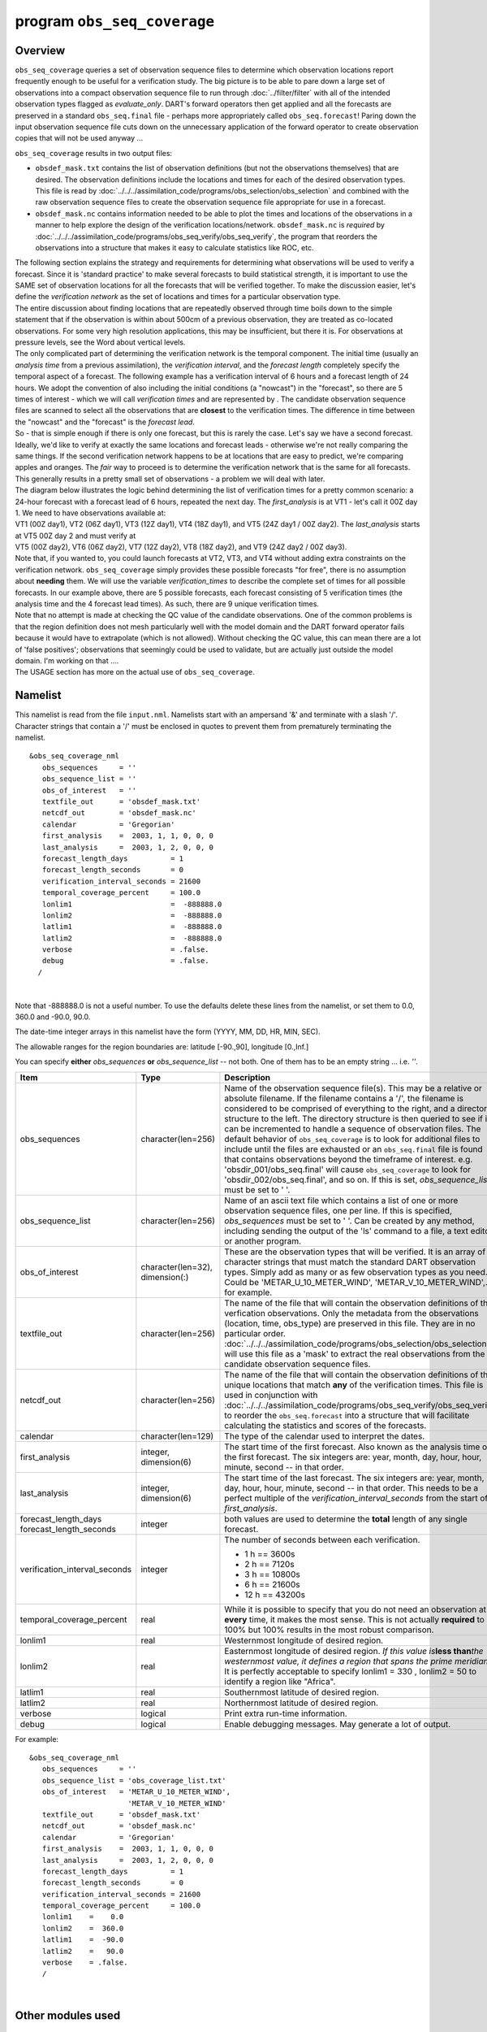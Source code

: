 program ``obs_seq_coverage``
============================

Overview
--------

``obs_seq_coverage`` queries a set of observation sequence files to determine which observation locations report
frequently enough to be useful for a verification study. The big picture is to be able to pare down a large set of
observations into a compact observation sequence file to run through :doc:`../filter/filter` with all of the intended
observation types flagged as *evaluate_only*. DART's forward operators then get applied and all the forecasts are
preserved in a standard ``obs_seq.final`` file - perhaps more appropriately called ``obs_seq.forecast``! Paring down the
input observation sequence file cuts down on the unnecessary application of the forward operator to create observation
copies that will not be used anyway ...

|forecast evaluation schematic|

``obs_seq_coverage`` results in two output files:

-  ``obsdef_mask.txt`` contains the list of observation definitions (but not the observations themselves) that are
   desired. The observation definitions include the locations and times for each of the desired observation types. This
   file is read by :doc:`../../../assimilation_code/programs/obs_selection/obs_selection` and combined with the raw
   observation sequence files to create the observation sequence file appropriate for use in a forecast.
-  ``obsdef_mask.nc`` contains information needed to be able to plot the times and locations of the observations in a
   manner to help explore the design of the verification locations/network. ``obsdef_mask.nc`` is *required* by
   :doc:`../../../assimilation_code/programs/obs_seq_verify/obs_seq_verify`, the program that reorders the observations
   into a structure that makes it easy to calculate statistics like ROC, etc.

| The following section explains the strategy and requirements for determining what observations will be used to verify
  a forecast. Since it is 'standard practice' to make several forecasts to build statistical strength, it is important
  to use the SAME set of observation locations for all the forecasts that will be verified together. To make the
  discussion easier, let's define the *verification network* as the set of locations and times for a particular
  observation type.
| The entire discussion about finding locations that are repeatedly observed through time boils down to the simple
  statement that if the observation is within about 500cm of a previous observation, they are treated as co-located
  observations. For some very high resolution applications, this may be insufficient, but there it is. For observations
  at pressure levels, see the Word about vertical levels.
| The only complicated part of determining the verification network is the temporal component. The initial time (usually
  an *analysis time* from a previous assimilation), the *verification interval*, and the *forecast length* completely
  specify the temporal aspect of a forecast. The following example has a verification interval of 6 hours and a forecast
  length of 24 hours. We adopt the convention of also including the initial conditions (a "nowcast") in the "forecast",
  so there are 5 times of interest - which we will call *verification times* and are represented by |verification icon|.
  The candidate observation sequence files are scanned to select all the observations that are **closest** to the
  verification times. The difference in time between the "nowcast" and the "forecast" is the *forecast lead*.
| |simple forecast|
| So - that is simple enough if there is only one forecast, but this is rarely the case. Let's say we have a second
  forecast. Ideally, we'd like to verify at exactly the same locations and forecast leads - otherwise we're not really
  comparing the same things. If the second verification network happens to be at locations that are easy to predict,
  we're comparing apples and oranges. The *fair* way to proceed is to determine the verification network that is the
  same for all forecasts. This generally results in a pretty small set of observations - a problem we will deal with
  later.
| The diagram below illustrates the logic behind determining the list of verification times for a pretty common
  scenario: a 24-hour forecast with a forecast lead of 6 hours, repeated the next day. The *first_analysis* is at VT1 -
  let's call it 00Z day 1. We need to have observations available at:
| VT1 (00Z day1), VT2 (06Z day1), VT3 (12Z day1), VT4 (18Z day1), and VT5 (24Z day1 / 00Z day2). The *last_analysis*
  starts at VT5 00Z day 2 and must verify at
| VT5 (00Z day2), VT6 (06Z day2), VT7 (12Z day2), VT8 (18Z day2), and VT9 (24Z day2 / 00Z day3).
| |coverage timetable|
| Note that, if you wanted to, you could launch forecasts at VT2, VT3, and VT4 without adding extra constraints on the
  verification network. ``obs_seq_coverage`` simply provides these possible forecasts "for free", there is no assumption
  about **needing** them. We will use the variable *verification_times* to describe the complete set of times for all
  possible forecasts. In our example above, there are 5 possible forecasts, each forecast consisting of 5 verification
  times (the analysis time and the 4 forecast lead times). As such, there are 9 unique verification times.
| Note that no attempt is made at checking the QC value of the candidate observations. One of the common problems is
  that the region definition does not mesh particularly well with the model domain and the DART forward operator fails
  because it would have to extrapolate (which is not allowed). Without checking the QC value, this can mean there are a
  lot of 'false positives'; observations that seemingly could be used to validate, but are actually just outside the
  model domain. I'm working on that ....
| The USAGE section has more on the actual use of ``obs_seq_coverage``.

Namelist
--------

This namelist is read from the file ``input.nml``. Namelists start with an ampersand '&' and terminate with a slash '/'.
Character strings that contain a '/' must be enclosed in quotes to prevent them from prematurely terminating the
namelist.

::

   &obs_seq_coverage_nml
      obs_sequences     = ''
      obs_sequence_list = ''
      obs_of_interest   = ''
      textfile_out      = 'obsdef_mask.txt'
      netcdf_out        = 'obsdef_mask.nc'
      calendar          = 'Gregorian'
      first_analysis    =  2003, 1, 1, 0, 0, 0
      last_analysis     =  2003, 1, 2, 0, 0, 0
      forecast_length_days          = 1
      forecast_length_seconds       = 0
      verification_interval_seconds = 21600
      temporal_coverage_percent     = 100.0
      lonlim1                       =  -888888.0
      lonlim2                       =  -888888.0
      latlim1                       =  -888888.0
      latlim2                       =  -888888.0
      verbose                       = .false.
      debug                         = .false.
     /

| 

Note that -888888.0 is not a useful number. To use the defaults delete these lines from the namelist, or set them to
0.0, 360.0 and -90.0, 90.0.

The date-time integer arrays in this namelist have the form (YYYY, MM, DD, HR, MIN, SEC).

The allowable ranges for the region boundaries are: latitude [-90.,90], longitude [0.,Inf.]

You can specify **either** *obs_sequences* **or** *obs_sequence_list* -- not both. One of them has to be an empty string
... i.e. *''*.



+---------------------------------------+---------------------------------------+--------------------------------------------------------------------------+
| Item                                  | Type                                  | Description                                                              |
+=======================================+=======================================+==========================================================================+
| obs_sequences                         | character(len=256)                    | Name of the observation sequence                                         |
|                                       |                                       | file(s).                                                                 |
|                                       |                                       | This may be a relative or absolute                                       |
|                                       |                                       | filename. If the filename contains a                                     |
|                                       |                                       | '/', the filename is considered to be                                    |
|                                       |                                       | comprised of everything to the right,                                    |
|                                       |                                       | and a directory structure to the                                         |
|                                       |                                       | left. The directory structure is then                                    |
|                                       |                                       | queried to see if it can be                                              |
|                                       |                                       | incremented to handle a sequence of                                      |
|                                       |                                       | observation files. The default                                           |
|                                       |                                       | behavior of ``obs_seq_coverage`` is                                      |
|                                       |                                       | to look for additional files to                                          |
|                                       |                                       | include until the files are exhausted                                    |
|                                       |                                       | or an ``obs_seq.final`` file is found                                    |
|                                       |                                       | that contains observations beyond the                                    |
|                                       |                                       | timeframe of interest.                                                   |
|                                       |                                       | e.g. 'obsdir_001/obs_seq.final' will                                     |
|                                       |                                       | cause ``obs_seq_coverage`` to look                                       |
|                                       |                                       | for 'obsdir_002/obs_seq.final', and                                      |
|                                       |                                       | so on.                                                                   |
|                                       |                                       | If this is set, *obs_sequence_list*                                      |
|                                       |                                       | must be set to ' '.                                                      |
+---------------------------------------+---------------------------------------+--------------------------------------------------------------------------+
| obs_sequence_list                     | character(len=256)                    | Name of an ascii text file which                                         |
|                                       |                                       | contains a list of one or more                                           |
|                                       |                                       | observation sequence files, one per                                      |
|                                       |                                       | line. If this is specified,                                              |
|                                       |                                       | *obs_sequences* must be set to ' '.                                      |
|                                       |                                       | Can be created by any method,                                            |
|                                       |                                       | including sending the output of the                                      |
|                                       |                                       | 'ls' command to a file, a text                                           |
|                                       |                                       | editor, or another program.                                              |
+---------------------------------------+---------------------------------------+--------------------------------------------------------------------------+
| obs_of_interest                       | character(len=32), dimension(:)       | These are the observation types that                                     |
|                                       |                                       | will be verified. It is an array of                                      |
|                                       |                                       | character strings that must match the                                    |
|                                       |                                       | standard DART observation types.                                         |
|                                       |                                       | Simply add as many or as few                                             |
|                                       |                                       | observation types as you need. Could                                     |
|                                       |                                       | be 'METAR_U_10_METER_WIND',                                              |
|                                       |                                       | 'METAR_V_10_METER_WIND',..., for                                         |
|                                       |                                       | example.                                                                 |
+---------------------------------------+---------------------------------------+--------------------------------------------------------------------------+
| textfile_out                          | character(len=256)                    | The name of the file that will                                           |
|                                       |                                       | contain the observation definitions                                      |
|                                       |                                       | of the verfication observations. Only                                    |
|                                       |                                       | the metadata from the observations                                       |
|                                       |                                       | (location, time, obs_type) are                                           |
|                                       |                                       | preserved in this file. They are in                                      |
|                                       |                                       | no particular order.                                                     |
|                                       |                                       | :doc:`../../../assimilation_code/programs/obs_selection/obs_selection`   |
|                                       |                                       | will use this file as a 'mask' to                                        |
|                                       |                                       | extract the real observations from                                       |
|                                       |                                       | the candidate observation sequence                                       |
|                                       |                                       | files.                                                                   |
+---------------------------------------+---------------------------------------+--------------------------------------------------------------------------+
| netcdf_out                            | character(len=256)                    | The name of the file that will                                           |
|                                       |                                       | contain the observation definitions                                      |
|                                       |                                       | of the unique locations that match                                       |
|                                       |                                       | **any** of the verification times.                                       |
|                                       |                                       | This file is used in conjunction with                                    |
|                                       |                                       | :doc:`../../../assimilation_code/programs/obs_seq_verify/obs_seq_verify` |
|                                       |                                       | to reorder the ``obs_seq.forecast``                                      |
|                                       |                                       | into a structure that will facilitate                                    |
|                                       |                                       | calculating the statistics and scores                                    |
|                                       |                                       | of the forecasts.                                                        |
+---------------------------------------+---------------------------------------+--------------------------------------------------------------------------+
| calendar                              | character(len=129)                    | The type of the calendar used to                                         |
|                                       |                                       | interpret the dates.                                                     |
+---------------------------------------+---------------------------------------+--------------------------------------------------------------------------+
| first_analysis                        | integer, dimension(6)                 | The start time of the first forecast.                                    |
|                                       |                                       | Also known as the analysis time of                                       |
|                                       |                                       | the first forecast. The six integers                                     |
|                                       |                                       | are: year, month, day, hour, hour,                                       |
|                                       |                                       | minute, second -- in that order.                                         |
+---------------------------------------+---------------------------------------+--------------------------------------------------------------------------+
| last_analysis                         | integer, dimension(6)                 | The start time of the last forecast.                                     |
|                                       |                                       | The six integers are: year, month,                                       |
|                                       |                                       | day, hour, hour, minute, second -- in                                    |
|                                       |                                       | that order. This needs to be a                                           |
|                                       |                                       | perfect multiple of the                                                  |
|                                       |                                       | *verification_interval_seconds* from                                     |
|                                       |                                       | the start of *first_analysis*.                                           |
+---------------------------------------+---------------------------------------+--------------------------------------------------------------------------+
| forecast_length_days                  | integer                               | both values are used to determine the                                    |
| forecast_length_seconds               |                                       | **total** length of any single                                           |
|                                       |                                       | forecast.                                                                |
+---------------------------------------+---------------------------------------+--------------------------------------------------------------------------+
| verification_interval_seconds         | integer                               | The number of seconds between each                                       |
|                                       |                                       | verification.                                                            |
|                                       |                                       |                                                                          |
|                                       |                                       | -  1 h == 3600s                                                          |
|                                       |                                       | -  2 h == 7120s                                                          |
|                                       |                                       | -  3 h == 10800s                                                         |
|                                       |                                       | -  6 h == 21600s                                                         |
|                                       |                                       | -  12 h == 43200s                                                        |
+---------------------------------------+---------------------------------------+--------------------------------------------------------------------------+
| temporal_coverage_percent             | real                                  | While it is possible to specify that                                     |
|                                       |                                       | you do not need an observation at                                        |
|                                       |                                       | **every** time, it makes the most                                        |
|                                       |                                       | sense. This is not actually                                              |
|                                       |                                       | **required** to be 100% but 100%                                         |
|                                       |                                       | results in the most robust                                               |
|                                       |                                       | comparison.                                                              |
+---------------------------------------+---------------------------------------+--------------------------------------------------------------------------+
| lonlim1                               | real                                  | Westernmost longitude of desired                                         |
|                                       |                                       | region.                                                                  |
+---------------------------------------+---------------------------------------+--------------------------------------------------------------------------+
| lonlim2                               | real                                  | Easternmost longitude of desired                                         |
|                                       |                                       | region. *If this value is*\ **less                                       |
|                                       |                                       | than**\ *the westernmost value, it                                       |
|                                       |                                       | defines a region that spans the prime                                    |
|                                       |                                       | meridian.* It is perfectly acceptable                                    |
|                                       |                                       | to specify lonlim1 = 330 , lonlim2 =                                     |
|                                       |                                       | 50 to identify a region like                                             |
|                                       |                                       | "Africa".                                                                |
+---------------------------------------+---------------------------------------+--------------------------------------------------------------------------+
| latlim1                               | real                                  | Southernmost latitude of desired                                         |
|                                       |                                       | region.                                                                  |
+---------------------------------------+---------------------------------------+--------------------------------------------------------------------------+
| latlim2                               | real                                  | Northernmost latitude of desired                                         |
|                                       |                                       | region.                                                                  |
+---------------------------------------+---------------------------------------+--------------------------------------------------------------------------+
| verbose                               | logical                               | Print extra run-time information.                                        |
+---------------------------------------+---------------------------------------+--------------------------------------------------------------------------+
| debug                                 | logical                               | Enable debugging messages. May                                           |
|                                       |                                       | generate a lot of output.                                                |
+---------------------------------------+---------------------------------------+--------------------------------------------------------------------------+

For example:

::

   &obs_seq_coverage_nml
      obs_sequences     = ''
      obs_sequence_list = 'obs_coverage_list.txt'
      obs_of_interest   = 'METAR_U_10_METER_WIND',
                          'METAR_V_10_METER_WIND'
      textfile_out      = 'obsdef_mask.txt'
      netcdf_out        = 'obsdef_mask.nc'
      calendar          = 'Gregorian'
      first_analysis    =  2003, 1, 1, 0, 0, 0
      last_analysis     =  2003, 1, 2, 0, 0, 0
      forecast_length_days          = 1
      forecast_length_seconds       = 0
      verification_interval_seconds = 21600
      temporal_coverage_percent     = 100.0
      lonlim1    =    0.0
      lonlim2    =  360.0
      latlim1    =  -90.0
      latlim2    =   90.0
      verbose    = .false.
      /

| 

Other modules used
------------------

::

   assim_model_mod
   types_mod
   location_mod
   model_mod
   null_mpi_utilities_mod
   obs_def_mod
   obs_kind_mod
   obs_sequence_mod
   random_seq_mod
   time_manager_mod
   utilities_mod

Files
-----

-  ``input.nml`` is used for *obs_seq_coverage_nml*
-  A text file containing the metadata for the observations to be used for forecast evaluation is created. This file is
   subsequently required by :doc:`../../../assimilation_code/programs/obs_selection/obs_selection` to subset the set of
   input observation sequence files into a single observation sequence file (``obs_seq.evaluate``) for the forecast
   step.
   (``obsdef_mask.txt`` is the default name)
-  A netCDF file containing the metadata for a much larger set of observations that may be used is created. This file is
   subsequently required by :doc:`../../../assimilation_code/programs/obs_seq_coverage/obs_seq_coverage` to define the
   desired times and locations for the verification.
   (``obsdef_mask.nc`` is the default name)

Usage
-----

| ``obs_seq_coverage`` is built in .../DART/models/*your_model*/work, in the same way as the other DART components.
| There is no requirement on the reporting time/frequence of the candidate voxels. Once the verification times have been
  defined, the observation **closest in time** to the verification time is selected, the others are ignored. Only
  observations within half the verification interval are eligible to be considered "close".
| **A word about vertical levels.** If the desired observation type has UNDEFINED or SURFACE for the vertical coordinate
  system, there is no concern about trying to match the vertical. If the desired observation types use PRESSURE; the
  following 14 levels are used as the standard levels: 1000, 925, 850, 700, 500, 400, 300, 250, 200, 150, 100, 70, 50,
  10 (all hPa). **No other vertical coordinate system is supported.**

Example: a single 48-hour forecast that is evaluated every 6 hours
~~~~~~~~~~~~~~~~~~~~~~~~~~~~~~~~~~~~~~~~~~~~~~~~~~~~~~~~~~~~~~~~~~

| |Example 1|
| In this example, we are generating an ``obsdef_mask.txt`` file for a single forecast. All the required input
  observation sequence filenames will be contained in a file referenced by the *obs_sequence_list* variable. We'll also
  restrict the observations to a specific rectangular (in Lat/Lon) region at a particular level. It is convenient to
  turn on the verbose option the first time to get a feel for the logic. Here are the namelist settings if you want to
  verify the METAR_U_10_METER_WIND and METAR_V_10_METER_WIND observations over the entire globe every 6 hours for 2 days
  starting 18Z 8 Jun 2008:

.. container:: routine

   ::

      &obs_seq_coverage_nml
         obs_sequences      = ''
         obs_sequence_list  = 'obs_file_list.txt'
         obs_of_interest    = 'METAR_U_10_METER_WIND',
                              'METAR_V_10_METER_WIND'
         textfile_out       = 'obsdef_mask.txt'
         netcdf_out         = 'obsdef_mask.nc'
         calendar           = 'Gregorian'
         first_analysis     =  2008, 6, 8, 18, 0, 0 
         last_analysis      =  2008, 6, 8, 18, 0, 0 
         forecast_length_days          = 2
         forecast_length_seconds       = 0
         verification_interval_seconds = 21600
         temporal_coverage_percent     = 100.0
         lonlim1            =    0.0
         lonlim2            =  360.0
         latlim1            =  -90.0
         latlim2            =   90.0
         verbose            = .true.
         /

The first step is to create a file containing the list of observation sequence files you want to use. This can be done
with the unix command 'ls' with the -1 option (that's a number one) to put one file per line, particularly if the files
are organized in a nice fashion. If your observation sequence are organized like this:

::

   /Exp1/Dir20080101/obs_seq.final
   /Exp1/Dir20080102/obs_seq.final
   /Exp1/Dir20080103/obs_seq.final
   ...
   /Exp1/Dir20081231/obs_seq.final

then

.. container:: unix

   ls -1 /Exp1/Dir*/obs_seq.final > obs_file_list.txt

creates the desired file. Then, simply run ``obs_seq_coverage`` - you may want to save the run-time output to a file. It
is convenient to turn on the verbose option the first time. Here is a portion of the run-time output:

.. container:: unix

   ::

      [thoar@mirage2 work]$ ./obs_seq_coverage | & tee my.log
       Starting program obs_seq_coverage
       Initializing the utilities module.
       Trying to log to unit           10
       Trying to open file dart_log.out
       
       --------------------------------------
       Starting ... at YYYY MM DD HH MM SS = 
                       2011  2 22 13 15  2
       Program obs_seq_coverage
       --------------------------------------
       
       set_nml_output Echo NML values to log file only
       Trying to open namelist log dart_log.nml
       location_mod: Ignoring vertical when computing distances; horizontal only
       ------------------------------------------------------
       
       
       -------------- ASSIMILATE_THESE_OBS_TYPES --------------
       RADIOSONDE_TEMPERATURE
       RADIOSONDE_U_WIND_COMPONENT
       RADIOSONDE_V_WIND_COMPONENT
       SAT_U_WIND_COMPONENT
       SAT_V_WIND_COMPONENT
       -------------- EVALUATE_THESE_OBS_TYPES --------------
       RADIOSONDE_SPECIFIC_HUMIDITY
       ------------------------------------------------------
       
       METAR_U_10_METER_WIND is type           36
       METAR_V_10_METER_WIND is type           37
       
       There are            9  verification times per forecast.
       There are            1  supported forecasts.
       There are            9  total times we need observations.
       
       At least           9  observations times are required at:
       verification #            1 at 2008 Jun 08 18:00:00
       verification #            2 at 2008 Jun 09 00:00:00
       verification #            3 at 2008 Jun 09 06:00:00
       verification #            4 at 2008 Jun 09 12:00:00
       verification #            5 at 2008 Jun 09 18:00:00
       verification #            6 at 2008 Jun 10 00:00:00
       verification #            7 at 2008 Jun 10 06:00:00
       verification #            8 at 2008 Jun 10 12:00:00
       verification #            9 at 2008 Jun 10 18:00:00
       
       obs_seq_coverage  opening obs_seq.final.2008060818
       QC index           1  NCEP QC index
       QC index           2  DART quality control
       
      First observation time day=148812, sec=64380
      First observation date 2008 Jun 08 17:53:00
       Processing obs        10000  of        84691
       Processing obs        20000  of        84691
       Processing obs        30000  of        84691
       Processing obs        40000  of        84691
       Processing obs        50000  of        84691
       Processing obs        60000  of        84691
       Processing obs        70000  of        84691
       Processing obs        80000  of        84691
       obs_seq_coverage  doneDONEdoneDONE does not exist. Finishing up.
       
       There were          442  voxels matching the input criterion.
      ...

Discussion
^^^^^^^^^^

| Note that the values of ``ASSIMILATE_THESE_OBS_TYPES`` and ``EVALUATE_THESE_OBS_TYPES`` are completely irrelevant -
  since we're not actually doing an assimilation. The **BIG** difference between the two output files is that
  ``obsdef_mask.txt`` contains the metadata for just the matching observations while ``obsdef_mask.nc`` contains the
  metadata for all candidate locations as well as a lot of information about the desired verification times. It is
  possible to explore ``obsdef_mask.nc`` to review the selection criteria to include observations/"voxels" that do not
  perfectly match the original selection criteria.
| Now that you have the ``obsdef_mask.nc``, you can explore it with
  `ncdump <http://www.unidata.ucar.edu/software/netcdf/old_docs/docs_4_1/netcdf/ncdump.html>`__.

.. container:: unix

   ::

      netcdf obsdef_mask {
      dimensions:
              voxel = UNLIMITED ; // (512 currently)
              time = 9 ;
              analysisT = 1 ;
              forecast_lead = 9 ;
              nlevels = 14 ;
              linelen = 256 ;
              nlines = 446 ;
              stringlength = 32 ;
              location = 3 ;
      variables:
              int voxel(voxel) ;
                      voxel:long_name = "desired voxel flag" ;
                      voxel:description = "1 == good voxel" ;
              double time(time) ;
                      time:long_name = "verification time" ;
                      time:units = "days since 1601-1-1" ;
                      time:calendar = "GREGORIAN" ;
              double analysisT(analysisT) ;
                      analysisT:long_name = "analysis (start) time of each forecast" ;
                      analysisT:units = "days since 1601-1-1" ;
                      analysisT:calendar = "GREGORIAN" ;
              int forecast_lead(forecast_lead) ;
                      forecast_lead:long_name = "current forecast length" ;
                      forecast_lead:units = "seconds" ;
              double verification_times(analysisT, forecast_lead) ;
                      verification_times:long_name = "verification times during each forecast run" ;
                      verification_times:units = "days since 1601-1-1" ;
                      verification_times:calendar = "GREGORIAN" ;
                      verification_times:rows = "each forecast" ;
                      verification_times:cols = "each verification time" ;
              float mandatory_level(nlevels) ;
                      mandatory_level:long_name = "mandatory pressure levels" ;
                      mandatory_level:units = "Pa" ;
              char namelist(nlines, linelen) ;
                      namelist:long_name = "input.nml contents" ;
              char obs_type(voxel, stringlength) ;
                      obs_type:long_name = "observation type string at this voxel" ;
              double location(voxel, location) ;
                      location:description = "location coordinates" ;
                      location:location_type = "loc3Dsphere" ;
                      location:long_name = "threed sphere locations: lon, lat, vertical" ;
                      location:storage_order = "Lon Lat Vertical" ;
                      location:units = "degrees degrees which_vert" ;
              int which_vert(voxel) ;
                      which_vert:long_name = "vertical coordinate system code" ;
                      which_vert:VERTISUNDEF = -2 ;
                      which_vert:VERTISSURFACE = -1 ;
                      which_vert:VERTISLEVEL = 1 ;
                      which_vert:VERTISPRESSURE = 2 ;
                      which_vert:VERTISHEIGHT = 3 ;
                      which_vert:VERTISSCALEHEIGHT = 4 ;
              int ntimes(voxel) ;
                      ntimes:long_name = "number of observation times at this voxel" ;
              double first_time(voxel) ;
                      first_time:long_name = "first valid observation time at this voxel" ;
                      first_time:units = "days since 1601-1-1" ;
                      first_time:calendar = "GREGORIAN" ;
              double last_time(voxel) ;
                      last_time:long_name = "last valid observation time at this voxel" ;
                      last_time:units = "days since 1601-1-1" ;
                      last_time:calendar = "GREGORIAN" ;
              double ReportTime(voxel, time) ;
                      ReportTime:long_name = "time of observation" ;
                      ReportTime:units = "days since 1601-1-1" ;
                      ReportTime:calendar = "GREGORIAN" ;
                      ReportTime:missing_value = 0. ;
                      ReportTime:_FillValue = 0. ;

      // global attributes:
                      :creation_date = "YYYY MM DD HH MM SS = 2011 03 01 09 28 40" ;
                      :obs_seq_coverage_source = "$URL$" ;
                      :obs_seq_coverage_revision = "$Revision$" ;
                      :obs_seq_coverage_revdate = "$Date$" ;
                      :min_steps_required = 9 ;
                      :forecast_length_days = 2 ;
                      :forecast_length_seconds = 0 ;
                      :verification_interval_seconds = 21600 ;
                      :obs_of_interest_001 = "METAR_U_10_METER_WIND" ;
                      :obs_of_interest_002 = "METAR_V_10_METER_WIND" ;
                      :obs_seq_file_001 = "obs_seq.final.2008060818" ;
      data:

       time = 148812.75, 148813, 148813.25, 148813.5, 148813.75, 148814, 148814.25, 
          148814.5, 148814.75 ;

       forecast_lead = 0, 21600, 43200, 64800, 86400, 108000, 129600, 151200, 172800 ;
      }

| The first thing to note is that there are more voxels (512) than reported during the run-time output (442). Typically,
  there will be many more voxels in the netCDF file than will meet the selection criteria - but this is just an example.
  Some of the voxels in the netCDF file do not meet the selection criteria - meaning they do not have observations at
  all 9 required times. Furthermore, there are 512 locations for ALL of the desired observation types. In keeping with
  the DART philosophy of scalar observations, each observation type gets a separate voxel. There are **not** 512
  METAR_U_10_METER_WIND observations and 512 METAR_V_10_METER_WIND observations. There are N METAR_U_10_METER_WIND
  observations and M METAR_V_10_METER_WIND observations where N+M = 512. And only 442 of them have observations at all
  the times required for the verification. Dump the *obs_type* variable to see what voxel has what observation type.
| The *voxel* variable is fundamentally a flag that indicates if the station has all of the desired verification times.
  Combine that information with the *obs_type* and *location* to determine where your verifications of any particular
  observation type will take place.
| Now that you have the ``obsdef_mask.txt``, you can run
  :doc:`../../../assimilation_code/programs/obs_selection/obs_selection` to subset the observation sequence files into
  one compact file to use in your ensemble forecast.

References
----------

-  none - but this seems like a good place to start: `The Centre for Australian Weather and Climate Research - Forecast
   Verification Issues, Methods and FAQ <http://www.cawcr.gov.au/projects/verification/>`__

.. |forecast evaluation schematic| image:: ../../../guide/images/forecasting_diagram.png
   :width: 90.0%
.. |verification icon| image:: ../../../guide/images/verification_time_icon.png
   :width: 3.0%
.. |simple forecast| image:: ../../../guide/images/simple_forecast.png
   :width: 60.0%
.. |coverage timetable| image:: ../../../guide/images/obs_seq_coverage_diagram.png
   :width: 100.0%
.. |Example 1| image:: ../../../guide/images/verification_48hrX6hr.png
   :width: 75.0%
